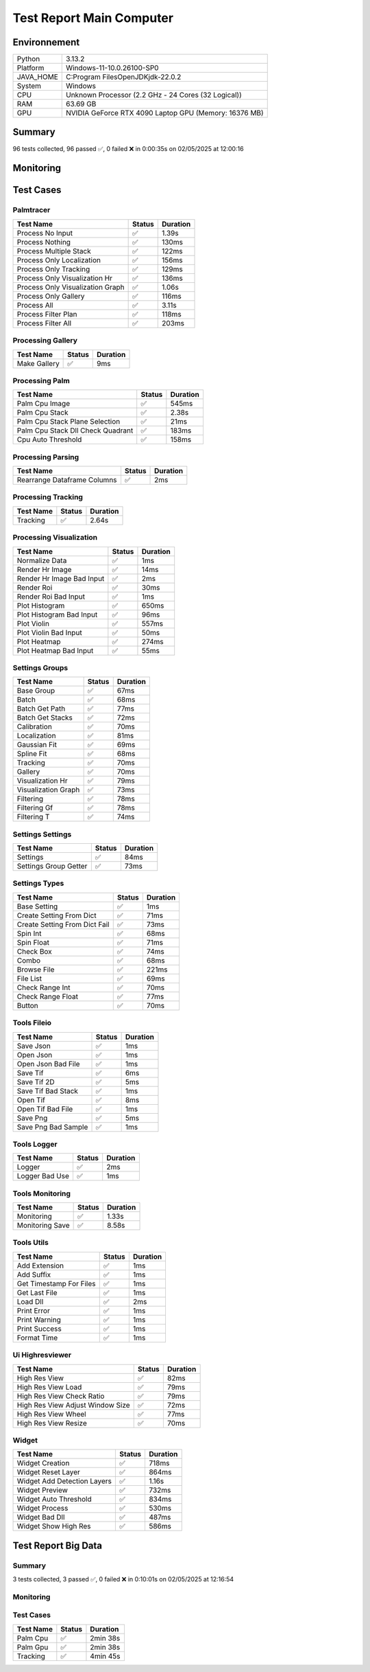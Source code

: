Test Report Main Computer
=========================

Environnement
-------------

.. list-table::

   * - Python
     - 3.13.2
   * - Platform
     - Windows-11-10.0.26100-SP0
   * - JAVA_HOME
     - C:\Program Files\OpenJDK\jdk-22.0.2
   * - System
     - Windows
   * - CPU
     - Unknown Processor (2.2 GHz - 24 Cores (32 Logical))
   * - RAM
     - 63.69 GB
   * - GPU
     - NVIDIA GeForce RTX 4090 Laptop GPU (Memory: 16376 MB)

Summary
-------

96 tests collected, 96 passed ✅, 0 failed ❌ in 0:00:35s on 02/05/2025 at 12:00:16

Monitoring
----------

.. raw:: html

   <div style="position: relative; width: 100%; height: 620px; max-width: 100%; margin: 0 0 1em 0; padding:0;">
     <iframe src="monitoring_main_computer.html"
             style="position: absolute; margin: 0; padding:0; width: 100%; height: 100%; border: none;">
     </iframe>
   </div>

Test Cases
----------

.. raw:: html

   <div class="test-page">

Palmtracer
^^^^^^^^^^

.. list-table::
   :header-rows: 1

   * - Test Name
     - Status
     - Duration
   * - Process No Input
     - ✅
     - 1.39s
   * - Process Nothing
     - ✅
     - 130ms
   * - Process Multiple Stack
     - ✅
     - 122ms
   * - Process Only Localization
     - ✅
     - 156ms
   * - Process Only Tracking
     - ✅
     - 129ms
   * - Process Only Visualization Hr
     - ✅
     - 136ms
   * - Process Only Visualization Graph
     - ✅
     - 1.06s
   * - Process Only Gallery
     - ✅
     - 116ms
   * - Process All
     - ✅
     - 3.11s
   * - Process Filter Plan
     - ✅
     - 118ms
   * - Process Filter All
     - ✅
     - 203ms

.. raw:: html

   <details>
      <summary>Log Test : Process No Input</summary>
      <pre><span style="color: #aa5500"></span><span style="font-weight: bold; color: #aa5500">Aucun fichier.</span><span style="font-weight: bold"></span></pre>
   </details>

.. raw:: html

   <details>
      <summary>Log Test : Process Nothing</summary>
      <pre>[02-05-2025 11:59:44] Log ouvert : C:\Git\palm-tracer\palm_tracer\_tests\input/stack_PALM_Tracer/log-20250205_115944.log<br>[02-05-2025 11:59:44] Commencer le traitement.<br>[02-05-2025 11:59:44] Dossier de sortie : C:\Git\palm-tracer\palm_tracer\_tests\input/stack_PALM_Tracer<br>[02-05-2025 11:59:44] Paramètres sauvegardés.<br>[02-05-2025 11:59:44] Fichier Meta sauvegardé.<br>[02-05-2025 11:59:44] Localisation désactivé.<br>[02-05-2025 11:59:44] 	Aucune donnée de localisation pré-calculée.<br>[02-05-2025 11:59:44] Tracking désactivé.<br>[02-05-2025 11:59:44] 	Aucune donnée de tracking pré-calculée.<br>[02-05-2025 11:59:44] Visualisation haute résolution désactivée.<br>[02-05-2025 11:59:44] Visualisation graphique désactivée.<br>[02-05-2025 11:59:44] Génération de la galerie désactivée.<br>[02-05-2025 11:59:44] Traitement terminé.<br>[02-05-2025 11:59:44] Log fermé : C:\Git\palm-tracer\palm_tracer\_tests\input/stack_PALM_Tracer/log-20250205_115944.log<br>[02-05-2025 11:59:44] Log ouvert : C:\Git\palm-tracer\palm_tracer\_tests\input/stack_PALM_Tracer/log-20250205_115944.log<br>[02-05-2025 11:59:44] Commencer le traitement.<br>[02-05-2025 11:59:44] Dossier de sortie : C:\Git\palm-tracer\palm_tracer\_tests\input/stack_PALM_Tracer<br>[02-05-2025 11:59:44] Paramètres sauvegardés.<br>[02-05-2025 11:59:44] Fichier Meta sauvegardé.<br>[02-05-2025 11:59:44] Localisation désactivé.<br>[02-05-2025 11:59:44] 	Aucune donnée de localisation pré-calculée.<br>[02-05-2025 11:59:44] Tracking désactivé.<br>[02-05-2025 11:59:44] 	Aucune donnée de tracking pré-calculée.<br>[02-05-2025 11:59:44] Visualisation haute résolution activée.<br>[02-05-2025 11:59:44] 	Aucun fichier de localisation pour la visualisation.<br>[02-05-2025 11:59:44] Visualisation graphique activée.<br>[02-05-2025 11:59:44] Génération de la galerie activée.<br>[02-05-2025 11:59:44] Traitement terminé.<br>[02-05-2025 11:59:44] Log fermé : C:\Git\palm-tracer\palm_tracer\_tests\input/stack_PALM_Tracer/log-20250205_115944.log</pre>
   </details>

.. raw:: html

   <details>
      <summary>Log Test : Process Multiple Stack</summary>
      <pre>[02-05-2025 11:59:44] Log ouvert : C:\Git\palm-tracer\palm_tracer\_tests\input/stack_PALM_Tracer/log-20250205_115944.log<br>[02-05-2025 11:59:44] Commencer le traitement.<br>[02-05-2025 11:59:44] Dossier de sortie : C:\Git\palm-tracer\palm_tracer\_tests\input/stack_PALM_Tracer<br>[02-05-2025 11:59:44] Paramètres sauvegardés.<br>[02-05-2025 11:59:44] Fichier Meta sauvegardé.<br>[02-05-2025 11:59:44] Localisation désactivé.<br>[02-05-2025 11:59:44] 	Aucune donnée de localisation pré-calculée.<br>[02-05-2025 11:59:44] Tracking désactivé.<br>[02-05-2025 11:59:44] 	Aucune donnée de tracking pré-calculée.<br>[02-05-2025 11:59:44] Visualisation haute résolution désactivée.<br>[02-05-2025 11:59:44] Visualisation graphique désactivée.<br>[02-05-2025 11:59:44] Génération de la galerie désactivée.<br>[02-05-2025 11:59:44] Traitement terminé.<br>[02-05-2025 11:59:44] Log fermé : C:\Git\palm-tracer\palm_tracer\_tests\input/stack_PALM_Tracer/log-20250205_115944.log<br>[02-05-2025 11:59:44] Log ouvert : C:\Git\palm-tracer\palm_tracer\_tests\input/stack_quadrant_PALM_Tracer/log-20250205_115944.log<br>[02-05-2025 11:59:44] Commencer le traitement.<br>[02-05-2025 11:59:44] Dossier de sortie : C:\Git\palm-tracer\palm_tracer\_tests\input/stack_quadrant_PALM_Tracer<br>[02-05-2025 11:59:44] Paramètres sauvegardés.<br>[02-05-2025 11:59:44] Fichier Meta sauvegardé.<br>[02-05-2025 11:59:44] Localisation désactivé.<br>[02-05-2025 11:59:44] 	Aucune donnée de localisation pré-calculée.<br>[02-05-2025 11:59:44] Tracking désactivé.<br>[02-05-2025 11:59:44] 	Aucune donnée de tracking pré-calculée.<br>[02-05-2025 11:59:44] Visualisation haute résolution désactivée.<br>[02-05-2025 11:59:44] Visualisation graphique désactivée.<br>[02-05-2025 11:59:44] Génération de la galerie désactivée.<br>[02-05-2025 11:59:44] Traitement terminé.<br>[02-05-2025 11:59:44] Log fermé : C:\Git\palm-tracer\palm_tracer\_tests\input/stack_quadrant_PALM_Tracer/log-20250205_115944.log</pre>
   </details>

.. raw:: html

   <details>
      <summary>Log Test : Process Only Localization</summary>
      <pre>[02-05-2025 11:59:45] Log ouvert : C:\Git\palm-tracer\palm_tracer\_tests\input/stack_PALM_Tracer/log-20250205_115945.log<br>[02-05-2025 11:59:45] Commencer le traitement.<br>[02-05-2025 11:59:45] Dossier de sortie : C:\Git\palm-tracer\palm_tracer\_tests\input/stack_PALM_Tracer<br>[02-05-2025 11:59:45] Paramètres sauvegardés.<br>[02-05-2025 11:59:45] Fichier Meta sauvegardé.<br>[02-05-2025 11:59:45] Localisation activée.<br>
   </details>

.. raw:: html

   <details>
      <summary>Log Test : Process Only Tracking</summary>
      <pre>[02-05-2025 11:59:45] Log ouvert : C:\Git\palm-tracer\palm_tracer\_tests\input/stack_PALM_Tracer/log-20250205_115945.log<br>[02-05-2025 11:59:45] Commencer le traitement.<br>[02-05-2025 11:59:45] Dossier de sortie : C:\Git\palm-tracer\palm_tracer\_tests\input/stack_PALM_Tracer<br>[02-05-2025 11:59:45] Paramètres sauvegardés.<br>[02-05-2025 11:59:45] Fichier Meta sauvegardé.<br>[02-05-2025 11:59:45] Localisation désactivé.<br>[02-05-2025 11:59:45] 	Chargement d'une localisation pré-calculée.<br>[02-05-2025 11:59:45] 	Fichier 'C:\Git\palm-tracer\palm_tracer\_tests\input/stack_PALM_Tracer\localizations-20250205_115945.csv' chargé avec succès.<br>[02-05-2025 11:59:45] 		455 localisation(s) trouvée(s).<br>[02-05-2025 11:59:45] Tracking activé.<br>[02-05-2025 11:59:45] 	Enregistrement du fichier de tracking.<br>[02-05-2025 11:59:45] 		455 tracking(s) trouvé(s).<br>[02-05-2025 11:59:45] Visualisation haute résolution désactivée.<br>[02-05-2025 11:59:45] Visualisation graphique désactivée.<br>[02-05-2025 11:59:45] Génération de la galerie désactivée.<br>[02-05-2025 11:59:45] Traitement terminé.<br>[02-05-2025 11:59:45] Log fermé : C:\Git\palm-tracer\palm_tracer\_tests\input/stack_PALM_Tracer/log-20250205_115945.log</pre>
   </details>

.. raw:: html

   <details>
      <summary>Log Test : Process Only Visualization Hr</summary>
      <pre>[02-05-2025 11:59:45] Log ouvert : C:\Git\palm-tracer\palm_tracer\_tests\input/stack_PALM_Tracer/log-20250205_115945.log<br>[02-05-2025 11:59:45] Commencer le traitement.<br>[02-05-2025 11:59:45] Dossier de sortie : C:\Git\palm-tracer\palm_tracer\_tests\input/stack_PALM_Tracer<br>[02-05-2025 11:59:45] Paramètres sauvegardés.<br>[02-05-2025 11:59:45] Fichier Meta sauvegardé.<br>[02-05-2025 11:59:45] Localisation désactivé.<br>[02-05-2025 11:59:45] 	Chargement d'une localisation pré-calculée.<br>[02-05-2025 11:59:45] 	Fichier 'C:\Git\palm-tracer\palm_tracer\_tests\input/stack_PALM_Tracer\localizations-20250205_115945.csv' chargé avec succès.<br>[02-05-2025 11:59:45] 		455 localisation(s) trouvée(s).<br>[02-05-2025 11:59:45] Tracking désactivé.<br>[02-05-2025 11:59:45] 	Chargement d'un tracking pré-calculée.<br>[02-05-2025 11:59:45] 	Fichier 'C:\Git\palm-tracer\palm_tracer\_tests\input/stack_PALM_Tracer\tracking-20250205_115945.csv' chargé avec succès.<br>[02-05-2025 11:59:45] 		455 tracking(s) trouvée(s).<br>[02-05-2025 11:59:45] Visualisation haute résolution activée.<br>[02-05-2025 11:59:45] 	Enregistrement de la visualisation haute résolution (x2, Integrated Intensity).<br>[02-05-2025 11:59:45] 	Enregistrement de la visualisation haute résolution (x2, Sigma X).<br>[02-05-2025 11:59:45] 	Enregistrement de la visualisation haute résolution (x2, Sigma Y).<br>[02-05-2025 11:59:45] 	Enregistrement de la visualisation haute résolution (x2, Circularity).<br>[02-05-2025 11:59:45] 	Enregistrement de la visualisation haute résolution (x2, Theta).<br>[02-05-2025 11:59:45] 	Enregistrement de la visualisation haute résolution (x2, MSE Gaussian).<br>[02-05-2025 11:59:45] 	Enregistrement de la visualisation haute résolution (x2, Z).<br>[02-05-2025 11:59:45] 	Enregistrement de la visualisation haute résolution (x2, MSE Z).<br>[02-05-2025 11:59:45] Visualisation graphique désactivée.<br>[02-05-2025 11:59:45] Génération de la galerie désactivée.<br>[02-05-2025 11:59:45] Traitement terminé.<br>[02-05-2025 11:59:45] Log fermé : C:\Git\palm-tracer\palm_tracer\_tests\input/stack_PALM_Tracer/log-20250205_115945.log</pre>
   </details>

.. raw:: html

   <details>
      <summary>Log Test : Process Only Visualization Graph</summary>
      <pre>[02-05-2025 11:59:45] Log ouvert : C:\Git\palm-tracer\palm_tracer\_tests\input/stack_PALM_Tracer/log-20250205_115945.log<br>[02-05-2025 11:59:45] Commencer le traitement.<br>[02-05-2025 11:59:45] Dossier de sortie : C:\Git\palm-tracer\palm_tracer\_tests\input/stack_PALM_Tracer<br>[02-05-2025 11:59:45] Paramètres sauvegardés.<br>[02-05-2025 11:59:45] Fichier Meta sauvegardé.<br>[02-05-2025 11:59:45] Localisation désactivé.<br>[02-05-2025 11:59:45] 	Chargement d'une localisation pré-calculée.<br>[02-05-2025 11:59:45] 	Fichier 'C:\Git\palm-tracer\palm_tracer\_tests\input/stack_PALM_Tracer\localizations-20250205_115945.csv' chargé avec succès.<br>[02-05-2025 11:59:45] 		455 localisation(s) trouvée(s).<br>[02-05-2025 11:59:45] Tracking désactivé.<br>[02-05-2025 11:59:45] 	Chargement d'un tracking pré-calculée.<br>[02-05-2025 11:59:45] 	Fichier 'C:\Git\palm-tracer\palm_tracer\_tests\input/stack_PALM_Tracer\tracking-20250205_115945.csv' chargé avec succès.<br>[02-05-2025 11:59:45] 		455 tracking(s) trouvée(s).<br>[02-05-2025 11:59:45] Visualisation haute résolution désactivée.<br>[02-05-2025 11:59:45] Visualisation graphique activée.<br>[02-05-2025 11:59:45] 	Enregistrement de la visualisation graphique (Histogram, Integrated Intensity).<br>[02-05-2025 11:59:45] 	Enregistrement de la visualisation graphique (Plane Heat Map, Integrated Intensity).<br>[02-05-2025 11:59:45] 	Enregistrement de la visualisation graphique (Plane Violin, Integrated Intensity).<br>[02-05-2025 11:59:45] 	Annulation de la visualisation graphique : Sigma X uniforme.<br>[02-05-2025 11:59:45] 	Annulation de la visualisation graphique : Sigma Y uniforme.<br>[02-05-2025 11:59:45] 	Annulation de la visualisation graphique : Circularity uniforme.<br>[02-05-2025 11:59:45] 	Annulation de la visualisation graphique : Theta uniforme.<br>[02-05-2025 11:59:46] 	Enregistrement de la visualisation graphique (Histogram, MSE Gaussian).<br>[02-05-2025 11:59:46] 	Enregistrement de la visualisation graphique (Plane Heat Map, MSE Gaussian).<br>[02-05-2025 11:59:46] 	Enregistrement de la visualisation graphique (Plane Violin, MSE Gaussian).<br>[02-05-2025 11:59:46] 	Annulation de la visualisation graphique : Z uniforme.<br>[02-05-2025 11:59:46] 	Annulation de la visualisation graphique : MSE Z uniforme.<br>[02-05-2025 11:59:46] Génération de la galerie désactivée.<br>[02-05-2025 11:59:46] Traitement terminé.<br>[02-05-2025 11:59:46] Log fermé : C:\Git\palm-tracer\palm_tracer\_tests\input/stack_PALM_Tracer/log-20250205_115945.log</pre>
   </details>

.. raw:: html

   <details>
      <summary>Log Test : Process Only Gallery</summary>
      <pre>[02-05-2025 11:59:46] Log ouvert : C:\Git\palm-tracer\palm_tracer\_tests\input/stack_PALM_Tracer/log-20250205_115946.log<br>[02-05-2025 11:59:46] Commencer le traitement.<br>[02-05-2025 11:59:46] Dossier de sortie : C:\Git\palm-tracer\palm_tracer\_tests\input/stack_PALM_Tracer<br>[02-05-2025 11:59:46] Paramètres sauvegardés.<br>[02-05-2025 11:59:46] Fichier Meta sauvegardé.<br>[02-05-2025 11:59:46] Localisation désactivé.<br>[02-05-2025 11:59:46] 	Chargement d'une localisation pré-calculée.<br>[02-05-2025 11:59:46] 	Fichier 'C:\Git\palm-tracer\palm_tracer\_tests\input/stack_PALM_Tracer\localizations-20250205_115945.csv' chargé avec succès.<br>[02-05-2025 11:59:46] 		455 localisation(s) trouvée(s).<br>[02-05-2025 11:59:46] Tracking désactivé.<br>[02-05-2025 11:59:46] 	Chargement d'un tracking pré-calculée.<br>[02-05-2025 11:59:46] 	Fichier 'C:\Git\palm-tracer\palm_tracer\_tests\input/stack_PALM_Tracer\tracking-20250205_115945.csv' chargé avec succès.<br>[02-05-2025 11:59:46] 		455 tracking(s) trouvée(s).<br>[02-05-2025 11:59:46] Visualisation haute résolution désactivée.<br>[02-05-2025 11:59:46] Visualisation graphique désactivée.<br>[02-05-2025 11:59:46] Génération de la galerie activée.<br>[02-05-2025 11:59:46] 	Enregistrement de la galerie ({'ROI Size': 9, 'ROIs Per Line': 30}).<br>[02-05-2025 11:59:46] Traitement terminé.<br>[02-05-2025 11:59:46] Log fermé : C:\Git\palm-tracer\palm_tracer\_tests\input/stack_PALM_Tracer/log-20250205_115946.log</pre>
   </details>

.. raw:: html

   <details>
      <summary>Log Test : Process All</summary>
      <pre>[02-05-2025 11:59:46] Log ouvert : C:\Git\palm-tracer\palm_tracer\_tests\input/stack_PALM_Tracer/log-20250205_115946.log<br>[02-05-2025 11:59:46] Commencer le traitement.<br>[02-05-2025 11:59:46] Dossier de sortie : C:\Git\palm-tracer\palm_tracer\_tests\input/stack_PALM_Tracer<br>[02-05-2025 11:59:46] Paramètres sauvegardés.<br>[02-05-2025 11:59:46] Fichier Meta sauvegardé.<br>[02-05-2025 11:59:46] Localisation activée.<br>
   </details>

.. raw:: html

   <details>
      <summary>Log Test : Process Filter Plan</summary>
      <pre>[02-05-2025 11:59:49] Log ouvert : C:\Git\palm-tracer\palm_tracer\_tests\input/stack_PALM_Tracer/log-20250205_115949.log<br>[02-05-2025 11:59:49] Commencer le traitement.<br>[02-05-2025 11:59:49] Dossier de sortie : C:\Git\palm-tracer\palm_tracer\_tests\input/stack_PALM_Tracer<br>[02-05-2025 11:59:49] Paramètres sauvegardés.<br>[02-05-2025 11:59:49] Fichier Meta sauvegardé.<br>[02-05-2025 11:59:49] Localisation activée.<br>
   </details>

.. raw:: html

   <details>
      <summary>Log Test : Process Filter All</summary>
      <pre>[02-05-2025 11:59:49] Log ouvert : C:\Git\palm-tracer\palm_tracer\_tests\input/stack_PALM_Tracer/log-20250205_115949.log<br>[02-05-2025 11:59:49] Commencer le traitement.<br>[02-05-2025 11:59:49] Dossier de sortie : C:\Git\palm-tracer\palm_tracer\_tests\input/stack_PALM_Tracer<br>[02-05-2025 11:59:49] Paramètres sauvegardés.<br>[02-05-2025 11:59:49] Fichier Meta sauvegardé.<br>[02-05-2025 11:59:49] Localisation activée.<br>
   </details>

Processing Gallery
^^^^^^^^^^^^^^^^^^

.. list-table::
   :header-rows: 1

   * - Test Name
     - Status
     - Duration
   * - Make Gallery
     - ✅
     - 9ms

Processing Palm
^^^^^^^^^^^^^^^

.. list-table::
   :header-rows: 1

   * - Test Name
     - Status
     - Duration
   * - Palm Cpu Image
     - ✅
     - 545ms
   * - Palm Cpu Stack
     - ✅
     - 2.38s
   * - Palm Cpu Stack Plane Selection
     - ✅
     - 21ms
   * - Palm Cpu Stack Dll Check Quadrant
     - ✅
     - 183ms
   * - Cpu Auto Threshold
     - ✅
     - 158ms

.. raw:: html

   <details>
      <summary>Log Test : Palm Cpu Image</summary>
      <pre>Comparaison avec : 'C:\Git\palm-tracer\palm_tracer\_tests\input\ref\stack-localizations-0_103.6_True_0_1.0_0.0_7.csv'<br><span style="color: #00aa00"></span><span style="font-weight: bold; color: #00aa00">Comparaison terminée : 51 Points comparés, 51 Points identiques (100.00%)</span><span style="font-weight: bold"></span><br>Comparaison avec : 'C:\Git\palm-tracer\palm_tracer\_tests\input\ref\stack-localizations-0_103.6_True_1_1.0_0.0_7.csv'<br><span style="color: #00aa00"></span><span style="font-weight: bold; color: #00aa00">Comparaison terminée : 51 Points comparés, 51 Points identiques (100.00%)</span><span style="font-weight: bold"></span><br>Comparaison avec : 'C:\Git\palm-tracer\palm_tracer\_tests\input\ref\stack-localizations-0_103.6_True_2_1.0_0.0_7.csv'<br><span style="color: #00aa00"></span><span style="font-weight: bold; color: #00aa00">Comparaison terminée : 51 Points comparés, 51 Points identiques (100.00%)</span><span style="font-weight: bold"></span><br>Comparaison avec : 'C:\Git\palm-tracer\palm_tracer\_tests\input\ref\stack-localizations-0_103.6_True_3_1.0_0.0_7.csv'<br><span style="color: #00aa00"></span><span style="font-weight: bold; color: #00aa00">Comparaison terminée : 51 Points comparés, 51 Points identiques (100.00%)</span><span style="font-weight: bold"></span><br>Comparaison avec : 'C:\Git\palm-tracer\palm_tracer\_tests\input\ref\stack-localizations-0_103.6_True_4_1.0_0.0_7.csv'<br><span style="color: #00aa00"></span><span style="font-weight: bold; color: #00aa00">Comparaison terminée : 51 Points comparés, 51 Points identiques (100.00%)</span><span style="font-weight: bold"></span></pre>
   </details>

.. raw:: html

   <details>
      <summary>Log Test : Palm Cpu Stack</summary>
      <pre>
   </details>

.. raw:: html

   <details>
      <summary>Log Test : Palm Cpu Stack Plane Selection</summary>
      <pre>
   </details>

.. raw:: html

   <details>
      <summary>Log Test : Palm Cpu Stack Dll Check Quadrant</summary>
      <pre>
   </details>

Processing Parsing
^^^^^^^^^^^^^^^^^^

.. list-table::
   :header-rows: 1

   * - Test Name
     - Status
     - Duration
   * - Rearrange Dataframe Columns
     - ✅
     - 2ms

Processing Tracking
^^^^^^^^^^^^^^^^^^^

.. list-table::
   :header-rows: 1

   * - Test Name
     - Status
     - Duration
   * - Tracking
     - ✅
     - 2.64s

.. raw:: html

   <details>
      <summary>Log Test : Tracking</summary>
      <pre>Comparaison avec : 'C:\Git\palm-tracer\palm_tracer\_tests\input\ref\stack-tracking-103.6_True_0_1.0_0.0_7-5_2_10_0.5.csv'<br><span style="color: #00aa00"></span><span style="font-weight: bold; color: #00aa00">Comparaison terminée : 224 Points comparés, 224 Points identiques (100.00%)</span><span style="font-weight: bold"></span><br>Comparaison avec : 'C:\Git\palm-tracer\palm_tracer\_tests\input\ref\stack-tracking-103.6_True_1_1.0_0.0_7-5_2_10_0.5.csv'<br><span style="color: #00aa00"></span><span style="font-weight: bold; color: #00aa00">Comparaison terminée : 223 Points comparés, 223 Points identiques (100.00%)</span><span style="font-weight: bold"></span><br>Comparaison avec : 'C:\Git\palm-tracer\palm_tracer\_tests\input\ref\stack-tracking-103.6_True_2_1.0_0.0_7-5_2_10_0.5.csv'<br><span style="color: #00aa00"></span><span style="font-weight: bold; color: #00aa00">Comparaison terminée : 224 Points comparés, 224 Points identiques (100.00%)</span><span style="font-weight: bold"></span><br>Comparaison avec : 'C:\Git\palm-tracer\palm_tracer\_tests\input\ref\stack-tracking-103.6_True_3_1.0_0.0_7-5_2_10_0.5.csv'<br><span style="color: #00aa00"></span><span style="font-weight: bold; color: #00aa00">Comparaison terminée : 223 Points comparés, 223 Points identiques (100.00%)</span><span style="font-weight: bold"></span><br>Comparaison avec : 'C:\Git\palm-tracer\palm_tracer\_tests\input\ref\stack-tracking-103.6_True_4_1.0_0.0_7-5_2_10_0.5.csv'<br><span style="color: #00aa00"></span><span style="font-weight: bold; color: #00aa00">Comparaison terminée : 224 Points comparés, 224 Points identiques (100.00%)</span><span style="font-weight: bold"></span><br>Comparaison avec : 'C:\Git\palm-tracer\palm_tracer\_tests\input\ref\stack-tracking-103.6_False_0_1.0_0.0_7-5_2_10_0.5.csv'<br><span style="color: #00aa00"></span><span style="font-weight: bold; color: #00aa00">Comparaison terminée : 214 Points comparés, 214 Points identiques (100.00%)</span><span style="font-weight: bold"></span><br>Comparaison avec : 'C:\Git\palm-tracer\palm_tracer\_tests\input\ref\stack-tracking-103.6_False_1_1.0_0.0_7-5_2_10_0.5.csv'<br><span style="color: #00aa00"></span><span style="font-weight: bold; color: #00aa00">Comparaison terminée : 211 Points comparés, 211 Points identiques (100.00%)</span><span style="font-weight: bold"></span><br>Comparaison avec : 'C:\Git\palm-tracer\palm_tracer\_tests\input\ref\stack-tracking-103.6_False_2_1.0_0.0_7-5_2_10_0.5.csv'<br><span style="color: #00aa00"></span><span style="font-weight: bold; color: #00aa00">Comparaison terminée : 216 Points comparés, 216 Points identiques (100.00%)</span><span style="font-weight: bold"></span><br>Comparaison avec : 'C:\Git\palm-tracer\palm_tracer\_tests\input\ref\stack-tracking-103.6_False_3_1.0_0.0_7-5_2_10_0.5.csv'<br><span style="color: #00aa00"></span><span style="font-weight: bold; color: #00aa00">Comparaison terminée : 213 Points comparés, 213 Points identiques (100.00%)</span><span style="font-weight: bold"></span><br>Comparaison avec : 'C:\Git\palm-tracer\palm_tracer\_tests\input\ref\stack-tracking-103.6_False_4_1.0_0.0_7-5_2_10_0.5.csv'<br><span style="color: #00aa00"></span><span style="font-weight: bold; color: #00aa00">Comparaison terminée : 216 Points comparés, 216 Points identiques (100.00%)</span><span style="font-weight: bold"></span></pre>
   </details>

Processing Visualization
^^^^^^^^^^^^^^^^^^^^^^^^

.. list-table::
   :header-rows: 1

   * - Test Name
     - Status
     - Duration
   * - Normalize Data
     - ✅
     - 1ms
   * - Render Hr Image
     - ✅
     - 14ms
   * - Render Hr Image Bad Input
     - ✅
     - 2ms
   * - Render Roi
     - ✅
     - 30ms
   * - Render Roi Bad Input
     - ✅
     - 1ms
   * - Plot Histogram
     - ✅
     - 650ms
   * - Plot Histogram Bad Input
     - ✅
     - 96ms
   * - Plot Violin
     - ✅
     - 557ms
   * - Plot Violin Bad Input
     - ✅
     - 50ms
   * - Plot Heatmap
     - ✅
     - 274ms
   * - Plot Heatmap Bad Input
     - ✅
     - 55ms

Settings Groups
^^^^^^^^^^^^^^^

.. list-table::
   :header-rows: 1

   * - Test Name
     - Status
     - Duration
   * - Base Group
     - ✅
     - 67ms
   * - Batch
     - ✅
     - 68ms
   * - Batch Get Path
     - ✅
     - 77ms
   * - Batch Get Stacks
     - ✅
     - 72ms
   * - Calibration
     - ✅
     - 70ms
   * - Localization
     - ✅
     - 81ms
   * - Gaussian Fit
     - ✅
     - 69ms
   * - Spline Fit
     - ✅
     - 68ms
   * - Tracking
     - ✅
     - 70ms
   * - Gallery
     - ✅
     - 70ms
   * - Visualization Hr
     - ✅
     - 79ms
   * - Visualization Graph
     - ✅
     - 73ms
   * - Filtering
     - ✅
     - 78ms
   * - Filtering Gf
     - ✅
     - 78ms
   * - Filtering T
     - ✅
     - 74ms

.. raw:: html

   <details>
      <summary>Log Test : Batch</summary>
      <pre>- Activate : True<br>- Files : -1<br>- Mode : 0<br><br>{'Files': -1, 'Mode': 0}</pre>
   </details>

.. raw:: html

   <details>
      <summary>Log Test : Calibration</summary>
      <pre>- Activate : True<br>- Pixel Size : 320<br>- Exposure : 50<br>- Intensity : 0.012<br><br>{'Pixel Size': 320, 'Exposure': 50, 'Intensity': 0.012}</pre>
   </details>

.. raw:: html

   <details>
      <summary>Log Test : Localization</summary>
      <pre>- Activate : True<br>- Preview : True<br>- Threshold : 90.0<br>- Auto Threshold : True<br>- ROI Size : 7<br>- Watershed : True<br>- Mode : 0<br>- Gaussian Fit :<br>  - Activate : True<br>  - Mode : 1<br>  - Sigma : 1.0<br>  - Theta : 0.0<br>- Spline Fit :<br>  - Activate : True<br>  - Peak : 1.0<br>  - Cut-Off : 1.0<br><br>{'Preview': True, 'Threshold': 90.0, 'Auto Threshold': True, 'ROI Size': 7, 'Watershed': True, 'Mode': 0, 'Gaussian Fit Mode': 1, 'Gaussian Fit Sigma': 1.0, 'Gaussian Fit Theta': 0.0, 'Spline Fit Peak': 1.0, 'Spline Fit Cut-Off': 1.0}</pre>
   </details>

.. raw:: html

   <details>
      <summary>Log Test : Gaussian Fit</summary>
      <pre>- Activate : True<br>- Mode : 2<br>- Sigma : 1.0<br>- Theta : 0.0<br><br>{'Mode': 2, 'Sigma': 1.0, 'Theta': 0.0}</pre>
   </details>

.. raw:: html

   <details>
      <summary>Log Test : Spline Fit</summary>
      <pre>- Activate : True<br>- Peak : 2.0<br>- Cut-Off : 1.0<br><br>{'Peak': 2.0, 'Cut-Off': 1.0}</pre>
   </details>

.. raw:: html

   <details>
      <summary>Log Test : Tracking</summary>
      <pre>- Activate : True<br>- Max Distance : 2.0<br>- Min Length : 1<br>- Decrease : 10.0<br>- Cost Birth : 0.5<br><br>{'Max Distance': 2.0, 'Min Length': 1, 'Decrease': 10.0, 'Cost Birth': 0.5}</pre>
   </details>

.. raw:: html

   <details>
      <summary>Log Test : Gallery</summary>
      <pre>- Activate : True<br>- ROI Size : 11<br>- ROIs Per Line : 30<br><br>{'ROI Size': 11, 'ROIs Per Line': 30}</pre>
   </details>

.. raw:: html

   <details>
      <summary>Log Test : Visualization Hr</summary>
      <pre>- Activate : True<br>- Ratio : 1<br>- Source : 0<br><br>{'Ratio': 1, 'Source': 0}</pre>
   </details>

.. raw:: html

   <details>
      <summary>Log Test : Visualization Graph</summary>
      <pre>- Activate : True<br>- Mode : 1<br>- Source : 0<br><br>{'Mode': 1, 'Source': 0}</pre>
   </details>

.. raw:: html

   <details>
      <summary>Log Test : Filtering</summary>
      <pre>- Activate : True<br>- Plane : [2, 3]<br>- Intensity : [1, 100]<br>- Gaussian Fit :<br>  - Activate : True<br>  - MSE Gaussian : [0.0, 1.0]<br>  - Sigma X : [0.0, 1.0]<br>  - Sigma Y : [0.0, 1.0]<br>  - Theta : [-1.0, 1.0]<br>  - Circularity : [0.0, 1.0]<br>  - Z : [-1.0, 1.0]<br>- Tracks :<br>  - Activate : True<br>  - Length : [1, 100]<br>  - D Coeff : [0, 10]<br>  - Instant D : [0, 10]<br>  - Speed : [0.0, 1.0]<br>  - Alpha : [-1.0, 1.0]<br>  - Confinement : [-1.0, 1.0]<br><br>{'Plane': [2, 3], 'Intensity': [1, 100], 'Gaussian Fit MSE Gaussian': [0.0, 1.0], 'Gaussian Fit Sigma X': [0.0, 1.0], 'Gaussian Fit Sigma Y': [0.0, 1.0], 'Gaussian Fit Theta': [-1.0, 1.0], 'Gaussian Fit Circularity': [0.0, 1.0], 'Gaussian Fit Z': [-1.0, 1.0], 'Tracks Length': [1, 100], 'Tracks D Coeff': [0, 10], 'Tracks Instant D': [0, 10], 'Tracks Speed': [0.0, 1.0], 'Tracks Alpha': [-1.0, 1.0], 'Tracks Confinement': [-1.0, 1.0]}</pre>
   </details>

.. raw:: html

   <details>
      <summary>Log Test : Filtering Gf</summary>
      <pre>- Activate : True<br>- MSE Gaussian : [1.0, 2.0]<br>- Sigma X : [0.0, 1.0]<br>- Sigma Y : [0.0, 1.0]<br>- Theta : [-1.0, 1.0]<br>- Circularity : [0.0, 1.0]<br>- Z : [-1.0, 1.0]<br><br>{'MSE Gaussian': [1.0, 2.0], 'Sigma X': [0.0, 1.0], 'Sigma Y': [0.0, 1.0], 'Theta': [-1.0, 1.0], 'Circularity': [0.0, 1.0], 'Z': [-1.0, 1.0]}</pre>
   </details>

.. raw:: html

   <details>
      <summary>Log Test : Filtering T</summary>
      <pre>- Activate : True<br>- Length : [2, 3]<br>- D Coeff : [0, 10]<br>- Instant D : [0, 10]<br>- Speed : [0.0, 1.0]<br>- Alpha : [-1.0, 1.0]<br>- Confinement : [-1.0, 1.0]<br><br>{'Length': [2, 3], 'D Coeff': [0, 10], 'Instant D': [0, 10], 'Speed': [0.0, 1.0], 'Alpha': [-1.0, 1.0], 'Confinement': [-1.0, 1.0]}</pre>
   </details>

Settings Settings
^^^^^^^^^^^^^^^^^

.. list-table::
   :header-rows: 1

   * - Test Name
     - Status
     - Duration
   * - Settings
     - ✅
     - 84ms
   * - Settings Group Getter
     - ✅
     - 73ms

.. raw:: html

   <details>
      <summary>Log Test : Settings</summary>
      <pre>Settings :<br>  - Batch :<br>    - Activate : True<br>    - Files : -1<br>    - Mode : 0<br>  - Calibration :<br>    - Activate : True<br>    - Pixel Size : 320<br>    - Exposure : 50<br>    - Intensity : 0.012<br>  - Localization :<br>    - Activate : False<br>    - Preview : True<br>    - Threshold : 90.0<br>    - Auto Threshold : True<br>    - ROI Size : 7<br>    - Watershed : True<br>    - Mode : 0<br>    - Gaussian Fit :<br>      - Activate : True<br>      - Mode : 1<br>      - Sigma : 1.0<br>      - Theta : 0.0<br>    - Spline Fit :<br>      - Activate : True<br>      - Peak : 1.0<br>      - Cut-Off : 1.0<br>  - Tracking :<br>    - Activate : False<br>    - Max Distance : 5.0<br>    - Min Length : 1<br>    - Decrease : 10.0<br>    - Cost Birth : 0.5<br>  - Gallery :<br>    - Activate : False<br>    - ROI Size : 9<br>    - ROIs Per Line : 30<br>  - VisualizationHR :<br>    - Activate : False<br>    - Ratio : 2<br>    - Source : 0<br>  - VisualizationGraph :<br>    - Activate : False<br>    - Mode : 0<br>    - Source : 0<br>  - Filtering :<br>    - Activate : True<br>    - Plane : [1, 100]<br>    - Intensity : [1, 100]<br>    - Gaussian Fit :<br>      - Activate : True<br>      - MSE Gaussian : [0.0, 1.0]<br>      - Sigma X : [0.0, 1.0]<br>      - Sigma Y : [0.0, 1.0]<br>      - Theta : [-1.0, 1.0]<br>      - Circularity : [0.0, 1.0]<br>      - Z : [-1.0, 1.0]<br>    - Tracks :<br>      - Activate : True<br>      - Length : [1, 100]<br>      - D Coeff : [0, 10]<br>      - Instant D : [0, 10]<br>      - Speed : [0.0, 1.0]<br>      - Alpha : [-1.0, 1.0]<br>      - Confinement : [-1.0, 1.0]</pre>
   </details>

Settings Types
^^^^^^^^^^^^^^

.. list-table::
   :header-rows: 1

   * - Test Name
     - Status
     - Duration
   * - Base Setting
     - ✅
     - 1ms
   * - Create Setting From Dict
     - ✅
     - 71ms
   * - Create Setting From Dict Fail
     - ✅
     - 73ms
   * - Spin Int
     - ✅
     - 68ms
   * - Spin Float
     - ✅
     - 71ms
   * - Check Box
     - ✅
     - 74ms
   * - Combo
     - ✅
     - 68ms
   * - Browse File
     - ✅
     - 221ms
   * - File List
     - ✅
     - 69ms
   * - Check Range Int
     - ✅
     - 70ms
   * - Check Range Float
     - ✅
     - 77ms
   * - Button
     - ✅
     - 70ms

Tools Fileio
^^^^^^^^^^^^

.. list-table::
   :header-rows: 1

   * - Test Name
     - Status
     - Duration
   * - Save Json
     - ✅
     - 1ms
   * - Open Json
     - ✅
     - 1ms
   * - Open Json Bad File
     - ✅
     - 1ms
   * - Save Tif
     - ✅
     - 6ms
   * - Save Tif 2D
     - ✅
     - 5ms
   * - Save Tif Bad Stack
     - ✅
     - 1ms
   * - Open Tif
     - ✅
     - 8ms
   * - Open Tif Bad File
     - ✅
     - 1ms
   * - Save Png
     - ✅
     - 5ms
   * - Save Png Bad Sample
     - ✅
     - 1ms

Tools Logger
^^^^^^^^^^^^

.. list-table::
   :header-rows: 1

   * - Test Name
     - Status
     - Duration
   * - Logger
     - ✅
     - 2ms
   * - Logger Bad Use
     - ✅
     - 1ms

.. raw:: html

   <details>
      <summary>Log Test : Logger</summary>
      <pre>[02-05-2025 12:00:00] Log ouvert : C:\Git\palm-tracer\palm_tracer\_tests\output/test_logger.log<br>[02-05-2025 12:00:00] First message<br>[02-05-2025 12:00:00] <br>[02-05-2025 12:00:00] after blank<br>[02-05-2025 12:00:00] Log fermé : C:\Git\palm-tracer\palm_tracer\_tests\output/test_logger.log</pre>
   </details>

.. raw:: html

   <details>
      <summary>Log Test : Logger Bad Use</summary>
      <pre><span style="color: #aa5500"></span><span style="font-weight: bold; color: #aa5500">[02-05-2025 12:00:00] Aucun fichier à fermer.</span><span style="font-weight: bold"></span><br>[02-05-2025 12:00:00] Message without logger open<br><span style="color: #aa5500"></span><span style="font-weight: bold; color: #aa5500">[02-05-2025 12:00:00] Aucun fichier de log ouvert pour écrire.</span><span style="font-weight: bold"></span></pre>
   </details>

Tools Monitoring
^^^^^^^^^^^^^^^^

.. list-table::
   :header-rows: 1

   * - Test Name
     - Status
     - Duration
   * - Monitoring
     - ✅
     - 1.33s
   * - Monitoring Save
     - ✅
     - 8.58s

.. raw:: html

   <details>
      <summary>Log Test : Monitoring</summary>
      <pre>6 entrées.<br>Timestamps : [0.0, 0.21, 0.42, 0.63, 0.84, 1.01]<br>CPU Usage : [0.0, 0.0, 0.4875, 0.0, 0.4875, 0.0]<br>GPU Usage : [10, 10, 10, 10, 10, 45]<br>Memory Usage : [744.8203125, 744.8203125, 744.8203125, 744.8203125, 744.8203125, 744.8828125]<br>Disk Usage : [0, 0.0, 0.0, 0.0, 0.0, 0.0]</pre>
   </details>

.. raw:: html

   <details>
      <summary>Log Test : Monitoring Save</summary>
      <pre>Simulating high CPU usage for 2 seconds...<br>CPU simulation complete.<br>Simulating GPU usage for 2 seconds with matrix size 4096x4096...<br>GPU simulation complete.<br>Allocating 50 MB of memory...<br>Memory allocated. Holding for 2 seconds...<br>Releasing memory.<br>Writing a file of size 1 MB...<br>File written. Holding for 2 seconds...<br>Deleting the file...<br>Disk I/O simulation complete.<br><span style="color: #aa5500"></span><span style="font-weight: bold; color: #aa5500">Kaleido doesn't work so well need update. No Image Saved.</span><span style="font-weight: bold"></span></pre>
   </details>

Tools Utils
^^^^^^^^^^^

.. list-table::
   :header-rows: 1

   * - Test Name
     - Status
     - Duration
   * - Add Extension
     - ✅
     - 1ms
   * - Add Suffix
     - ✅
     - 1ms
   * - Get Timestamp For Files
     - ✅
     - 1ms
   * - Get Last File
     - ✅
     - 1ms
   * - Load Dll
     - ✅
     - 2ms
   * - Print Error
     - ✅
     - 1ms
   * - Print Warning
     - ✅
     - 1ms
   * - Print Success
     - ✅
     - 1ms
   * - Format Time
     - ✅
     - 1ms

.. raw:: html

   <details>
      <summary>Log Test : Get Timestamp For Files</summary>
      <pre>Timestamp with hour : 20250502_120009<br>Timestamp without hour : 20250502</pre>
   </details>

.. raw:: html

   <details>
      <summary>Log Test : Load Dll</summary>
      <pre><span style="color: #aa5500"></span><span style="font-weight: bold; color: #aa5500">Impossible de charger la DLL 'C:\Git\palm-tracer\palm_tracer\DLL\File_PALM.dll':<br>	Could not find module 'C:\Git\palm-tracer\palm_tracer\DLL\File_PALM.dll' (or one of its dependencies). Try using the full path with constructor syntax.</span><span style="font-weight: bold"></span></pre>
   </details>

.. raw:: html

   <details>
      <summary>Log Test : Print Error</summary>
      <pre><span style="color: #aa0000"></span><span style="font-weight: bold; color: #aa0000">Message d'erreur</span><span style="font-weight: bold"></span></pre>
   </details>

.. raw:: html

   <details>
      <summary>Log Test : Print Warning</summary>
      <pre><span style="color: #aa5500"></span><span style="font-weight: bold; color: #aa5500">Message d'avertissement</span><span style="font-weight: bold"></span></pre>
   </details>

.. raw:: html

   <details>
      <summary>Log Test : Print Success</summary>
      <pre><span style="color: #00aa00"></span><span style="font-weight: bold; color: #00aa00">Message de succes</span><span style="font-weight: bold"></span></pre>
   </details>

Ui Highresviewer
^^^^^^^^^^^^^^^^

.. list-table::
   :header-rows: 1

   * - Test Name
     - Status
     - Duration
   * - High Res View
     - ✅
     - 82ms
   * - High Res View Load
     - ✅
     - 79ms
   * - High Res View Check Ratio
     - ✅
     - 79ms
   * - High Res View Adjust Window Size
     - ✅
     - 72ms
   * - High Res View Wheel
     - ✅
     - 77ms
   * - High Res View Resize
     - ✅
     - 70ms

Widget
^^^^^^

.. list-table::
   :header-rows: 1

   * - Test Name
     - Status
     - Duration
   * - Widget Creation
     - ✅
     - 718ms
   * - Widget Reset Layer
     - ✅
     - 864ms
   * - Widget Add Detection Layers
     - ✅
     - 1.16s
   * - Widget Preview
     - ✅
     - 732ms
   * - Widget Auto Threshold
     - ✅
     - 834ms
   * - Widget Process
     - ✅
     - 530ms
   * - Widget Bad Dll
     - ✅
     - 487ms
   * - Widget Show High Res
     - ✅
     - 586ms

.. raw:: html

   <details>
      <summary>Log Test : Widget Reset Layer</summary>
      <pre><span style="color: #aa5500"></span><span style="font-weight: bold; color: #aa5500">Aucun fichier sélectionné.</span><span style="font-weight: bold"></span><br>Loaded C:\Git\palm-tracer\palm_tracer\_tests\input/stack.tif into Napari viewer.</pre>
   </details>

.. raw:: html

   <details>
      <summary>Log Test : Widget Add Detection Layers</summary>
      <pre><span style="color: #aa5500"></span><span style="font-weight: bold; color: #aa5500">Aucun point détecté, les calques ne seront pas créés.</span><span style="font-weight: bold"></span><br><span style="color: #aa5500"></span><span style="font-weight: bold; color: #aa5500">Aucun fichier en preview.</span><span style="font-weight: bold"></span></pre>
   </details>

.. raw:: html

   <details>
      <summary>Log Test : Widget Preview</summary>
      <pre><span style="color: #aa5500"></span><span style="font-weight: bold; color: #aa5500">Aucun fichier en preview.</span><span style="font-weight: bold"></span><br>Loaded C:\Git\palm-tracer\palm_tracer\_tests\input/stack.tif into Napari viewer.<br>Preview des 46 points détectés.</pre>
   </details>

.. raw:: html

   <details>
      <summary>Log Test : Widget Auto Threshold</summary>
      <pre><span style="color: #aa5500"></span><span style="font-weight: bold; color: #aa5500">Aucun fichier en preview.</span><span style="font-weight: bold"></span><br>Loaded C:\Git\palm-tracer\palm_tracer\_tests\input/stack.tif into Napari viewer.<br>Auto Threshold : 62.47488806831391</pre>
   </details>

.. raw:: html

   <details>
      <summary>Log Test : Widget Process</summary>
      <pre><span style="color: #aa5500"></span><span style="font-weight: bold; color: #aa5500">Aucun fichier en preview.</span><span style="font-weight: bold"></span><br>Loaded C:\Git\palm-tracer\palm_tracer\_tests\input/stack.tif into Napari viewer.<br>[02-05-2025 12:00:15] Log ouvert : C:\Git\palm-tracer\palm_tracer\_tests\input/stack_PALM_Tracer/log-20250205_120015.log<br>[02-05-2025 12:00:15] Commencer le traitement.<br>[02-05-2025 12:00:15] Dossier de sortie : C:\Git\palm-tracer\palm_tracer\_tests\input/stack_PALM_Tracer<br>[02-05-2025 12:00:15] Paramètres sauvegardés.<br>[02-05-2025 12:00:15] Fichier Meta sauvegardé.<br>[02-05-2025 12:00:15] Localisation désactivé.<br>[02-05-2025 12:00:15] 	Chargement d'une localisation pré-calculée.<br>[02-05-2025 12:00:15] 	Fichier 'C:\Git\palm-tracer\palm_tracer\_tests\input/stack_PALM_Tracer\localizations-20250205_115949.csv' chargé avec succès.<br>[02-05-2025 12:00:15] 		363 localisation(s) trouvée(s).<br>[02-05-2025 12:00:15] Tracking désactivé.<br>[02-05-2025 12:00:15] 	Chargement d'un tracking pré-calculée.<br>[02-05-2025 12:00:15] 	Fichier 'C:\Git\palm-tracer\palm_tracer\_tests\input/stack_PALM_Tracer\tracking-20250205_115946.csv' chargé avec succès.<br>[02-05-2025 12:00:15] 		455 tracking(s) trouvée(s).<br>[02-05-2025 12:00:15] Visualisation haute résolution désactivée.<br>[02-05-2025 12:00:15] Visualisation graphique désactivée.<br>[02-05-2025 12:00:15] Génération de la galerie désactivée.<br>[02-05-2025 12:00:15] Traitement terminé.<br>[02-05-2025 12:00:15] Log fermé : C:\Git\palm-tracer\palm_tracer\_tests\input/stack_PALM_Tracer/log-20250205_120015.log</pre>
   </details>

.. raw:: html

   <details>
      <summary>Log Test : Widget Bad Dll</summary>
      <pre>Loaded C:\Git\palm-tracer\palm_tracer\_tests\input/stack.tif into Napari viewer.<br><span style="color: #aa5500"></span><span style="font-weight: bold; color: #aa5500">Process non effectué car DLL manquantes.</span><span style="font-weight: bold"></span></pre>
   </details>

.. raw:: html

   <details>
      <summary>Log Test : Widget Show High Res</summary>
      <pre>Loaded C:\Git\palm-tracer\palm_tracer\_tests\input/stack.tif into Napari viewer.<br>[02-05-2025 12:00:16] Log ouvert : C:\Git\palm-tracer\palm_tracer\_tests\input/stack_PALM_Tracer/log-20250205_120016.log<br>[02-05-2025 12:00:16] Commencer le traitement.<br>[02-05-2025 12:00:16] Dossier de sortie : C:\Git\palm-tracer\palm_tracer\_tests\input/stack_PALM_Tracer<br>[02-05-2025 12:00:16] Paramètres sauvegardés.<br>[02-05-2025 12:00:16] Fichier Meta sauvegardé.<br>[02-05-2025 12:00:16] Localisation désactivé.<br>[02-05-2025 12:00:16] 	Chargement d'une localisation pré-calculée.<br>[02-05-2025 12:00:16] 	Fichier 'C:\Git\palm-tracer\palm_tracer\_tests\input/stack_PALM_Tracer\localizations-20250205_115949.csv' chargé avec succès.<br>[02-05-2025 12:00:16] 		363 localisation(s) trouvée(s).<br>[02-05-2025 12:00:16] Tracking désactivé.<br>[02-05-2025 12:00:16] 	Chargement d'un tracking pré-calculée.<br>[02-05-2025 12:00:16] 	Fichier 'C:\Git\palm-tracer\palm_tracer\_tests\input/stack_PALM_Tracer\tracking-20250205_115946.csv' chargé avec succès.<br>[02-05-2025 12:00:16] 		455 tracking(s) trouvée(s).<br>[02-05-2025 12:00:16] Visualisation haute résolution activée.<br>[02-05-2025 12:00:16] 	Enregistrement de la visualisation haute résolution (x2, Integrated Intensity).<br>[02-05-2025 12:00:16] 	Enregistrement de la visualisation haute résolution (x2, Sigma X).<br>[02-05-2025 12:00:16] 	Enregistrement de la visualisation haute résolution (x2, Sigma Y).<br>[02-05-2025 12:00:16] 	Enregistrement de la visualisation haute résolution (x2, Circularity).<br>[02-05-2025 12:00:16] 	Enregistrement de la visualisation haute résolution (x2, Theta).<br>[02-05-2025 12:00:16] 	Enregistrement de la visualisation haute résolution (x2, MSE Gaussian).<br>[02-05-2025 12:00:16] 	Enregistrement de la visualisation haute résolution (x2, Z).<br>[02-05-2025 12:00:16] 	Enregistrement de la visualisation haute résolution (x2, MSE Z).<br>[02-05-2025 12:00:16] Visualisation graphique désactivée.<br>[02-05-2025 12:00:16] Génération de la galerie désactivée.<br>[02-05-2025 12:00:16] Traitement terminé.<br>[02-05-2025 12:00:16] Log fermé : C:\Git\palm-tracer\palm_tracer\_tests\input/stack_PALM_Tracer/log-20250205_120016.log<br>[02-05-2025 12:00:16] Log ouvert : C:\Git\palm-tracer\palm_tracer\_tests\input/stack_PALM_Tracer/log-20250205_120016.log<br>[02-05-2025 12:00:16] Commencer le traitement.<br>[02-05-2025 12:00:16] Dossier de sortie : C:\Git\palm-tracer\palm_tracer\_tests\input/stack_PALM_Tracer<br>[02-05-2025 12:00:16] Paramètres sauvegardés.<br>[02-05-2025 12:00:16] Fichier Meta sauvegardé.<br>[02-05-2025 12:00:16] Localisation désactivé.<br>[02-05-2025 12:00:16] 	Chargement d'une localisation pré-calculée.<br>[02-05-2025 12:00:16] 	Fichier 'C:\Git\palm-tracer\palm_tracer\_tests\input/stack_PALM_Tracer\localizations-20250205_115949.csv' chargé avec succès.<br>[02-05-2025 12:00:16] 		363 localisation(s) trouvée(s).<br>[02-05-2025 12:00:16] Tracking désactivé.<br>[02-05-2025 12:00:16] 	Chargement d'un tracking pré-calculée.<br>[02-05-2025 12:00:16] 	Fichier 'C:\Git\palm-tracer\palm_tracer\_tests\input/stack_PALM_Tracer\tracking-20250205_115946.csv' chargé avec succès.<br>[02-05-2025 12:00:16] 		455 tracking(s) trouvée(s).<br>[02-05-2025 12:00:16] Visualisation haute résolution activée.<br>[02-05-2025 12:00:16] 	Enregistrement de la visualisation haute résolution (x2, Integrated Intensity).<br>[02-05-2025 12:00:16] 	Enregistrement de la visualisation haute résolution (x2, Sigma X).<br>[02-05-2025 12:00:16] 	Enregistrement de la visualisation haute résolution (x2, Sigma Y).<br>[02-05-2025 12:00:16] 	Enregistrement de la visualisation haute résolution (x2, Circularity).<br>[02-05-2025 12:00:16] 	Enregistrement de la visualisation haute résolution (x2, Theta).<br>[02-05-2025 12:00:16] 	Enregistrement de la visualisation haute résolution (x2, MSE Gaussian).<br>[02-05-2025 12:00:16] 	Enregistrement de la visualisation haute résolution (x2, Z).<br>[02-05-2025 12:00:16] 	Enregistrement de la visualisation haute résolution (x2, MSE Z).<br>[02-05-2025 12:00:16] Visualisation graphique désactivée.<br>[02-05-2025 12:00:16] Génération de la galerie désactivée.<br>[02-05-2025 12:00:16] Traitement terminé.<br>[02-05-2025 12:00:16] Log fermé : C:\Git\palm-tracer\palm_tracer\_tests\input/stack_PALM_Tracer/log-20250205_120016.log</pre>
   </details>

.. raw:: html

   </div>

Test Report Big Data
---------------------

Summary
^^^^^^^^

3 tests collected, 3 passed ✅, 0 failed ❌ in 0:10:01s on 02/05/2025 at 12:16:54

Monitoring
^^^^^^^^^^^^^

.. raw:: html

   <div style="position: relative; width: 100%; height: 620px; max-width: 100%; margin: 0 0 1em 0; padding:0;">
     <iframe src="monitoring_big_data.html"
             style="position: absolute; margin: 0; padding:0; width: 100%; height: 100%; border: none;">
     </iframe>
   </div>

Test Cases
^^^^^^^^^^^^^

.. raw:: html

   <div class="test-page">


.. list-table::
   :header-rows: 1

   * - Test Name
     - Status
     - Duration
   * - Palm Cpu
     - ✅
     - 2min 38s
   * - Palm Gpu
     - ✅
     - 2min 38s
   * - Tracking
     - ✅
     - 4min 45s

.. raw:: html

   </div>
